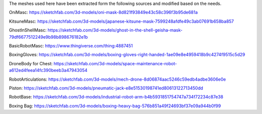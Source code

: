 The meshes used here have been extracted form the following sources and modified based on the needs.


OniMasc: https://sketchfab.com/3d-models/oni-mask-8d821f93849e43c58c396f3b95de681a

KitsuneMasc: https://sketchfab.com/3d-models/japanese-kitsune-mask-7599248afdfe49c3ab07691b658ba857

GhostInShellMasc: https://sketchfab.com/3d-models/ghost-in-the-shell-geisha-mask-79df6677512249e9b98b898676182e1b

BasicRobotMasc: https://www.thingiverse.com/thing:4887451

BoxingGloves: https://sketchfab.com/3d-models/boxing-gloves-right-handed-1ae09e8e4959418b9c4274f9515c5d29

DroneBody for Chest: https://sketchfab.com/3d-models/space-maintenance-robot-a612ed4feea14fc390beeb3a47943054

RobotArticulations: https://sketchfab.com/3d-models/mech-drone-8d06874aac5246c59edb4adbe3606e0e

Piston: https://sketchfab.com/3d-models/pneumatic-jack-e8e51530198741ed80613122713450dd

RobotBase: https://sketchfab.com/3d-models/industrial-robot-arm-b4b5931851754747a734f72234c87e38

Boxing Bag: https://sketchfab.com/3d-models/boxing-heavy-bag-576b851a49f24693bf37e09a944b0f99